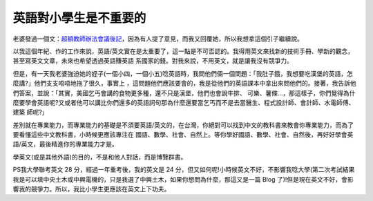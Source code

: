 英語對小學生是不重要的
================================================================================

老婆發過一個文：`超額教師辦法會議後記`_，因為有人提了意見，而我又回覆她，所以我想拿這個引子繼續說。

以我這個年紀、作的工作來說，英語/英文實在是太重要了，這一點是不可否認的。我得用英文來找新的技術手冊、學新的觀念，甚至寫英文文章，未來也希望透過英語賺英語
系國家的錢。對我來說，不用英文，就是讓我沒有競爭力。

但是，有一天我老婆強迫她的姪子(一個小四，一個小五)唸英語時，我問他們倆一個問題：「我肚子餓，我想要吃漢堡的英語，怎麼講?」他們支支唔唔地拖了很久，事實上
，這問題他們應該要會的，我是從他們的英語課本中拿出來問他們的。接著，我告訴他們答案，並說：「其實，美國乞丐會講的食物更多種，還不只是漢堡，他們也會說牛排、
可樂、薯條…，那這樣子，你們覺得為什麼要學會英語呢?又或者他可以講比你們還多的英語詞句那為什麼還要當乞丐而不是去當醫生、程式設計師、會計師、水電師傅、建築
師呢?」

差別就在專業能力，而專業能力的基礎是不須要英語/英文的，在台灣，你絕對可以找到中文的教科書來教會你專業能力，而為了要看懂這些中文教科書，小時候更應該專注在
國語、數學、社會、自然上。等你學好國語、數學、社會、自然後，再好好學會英語/英文，最後精進你的專業能力才是。

學英文(或是其他外語)的目的，不是和他人對話，而是博覽群書。

PS我大學聯考英文 28 分，經過一年重考後，我的英文是 24
分，但又如何呢!小時候英文不好，不影響我唸大學(第二次考試結果我是可以填中央土木或中興電機的，只是我選了中興土木，如果你想問為什麼，那這又是一篇 Blog
了)!但是現在英文不好，會影響我的競爭力。所以，我比小學生更應該在英文上下功夫。

.. _超額教師辦法會議後記: http://tea36.blogspot.com/2007/05/blog-post_6309.html


.. author:: default
.. categories:: chinese
.. tags:: education, english
.. comments::